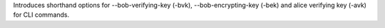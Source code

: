 Introduces shorthand options for --bob-verifying-key (-bvk), --bob-encrypting-key (-bek) and alice verifying key (-avk) for CLI commands.
